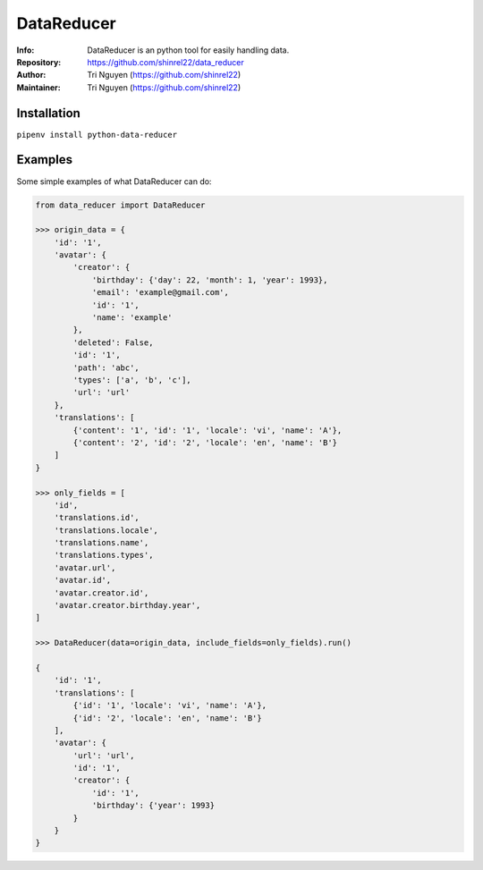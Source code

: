 ===========
DataReducer
===========

:Info: DataReducer is an python tool for easily handling data.

:Repository: https://github.com/shinrel22/data_reducer

:Author: Tri Nguyen (https://github.com/shinrel22)

:Maintainer: Tri Nguyen (https://github.com/shinrel22)


Installation
============

``pipenv install python-data-reducer``

Examples
========
Some simple examples of what DataReducer can do:

.. code :: python

    from data_reducer import DataReducer
    
    >>> origin_data = {
        'id': '1',
        'avatar': {
            'creator': {
                'birthday': {'day': 22, 'month': 1, 'year': 1993},
                'email': 'example@gmail.com',
                'id': '1',
                'name': 'example'
            },
            'deleted': False,
            'id': '1',
            'path': 'abc',
            'types': ['a', 'b', 'c'],
            'url': 'url'
        },
        'translations': [
            {'content': '1', 'id': '1', 'locale': 'vi', 'name': 'A'},
            {'content': '2', 'id': '2', 'locale': 'en', 'name': 'B'}
        ]
    }
    
    >>> only_fields = [
        'id',
        'translations.id',
        'translations.locale',
        'translations.name',
        'translations.types',
        'avatar.url',
        'avatar.id',
        'avatar.creator.id',
        'avatar.creator.birthday.year',
    ]
    
    >>> DataReducer(data=origin_data, include_fields=only_fields).run()
    
    {
        'id': '1',
        'translations': [
            {'id': '1', 'locale': 'vi', 'name': 'A'},
            {'id': '2', 'locale': 'en', 'name': 'B'}
        ],
        'avatar': {
            'url': 'url',
            'id': '1',
            'creator': {
                'id': '1',
                'birthday': {'year': 1993}
            }
        }
    }
